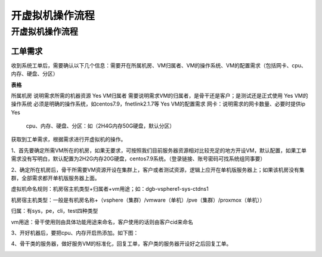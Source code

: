 ##################
开虚拟机操作流程
##################
开虚拟机操作流程
================

工单需求
--------

收到系统工单后，需要确认以下几个信息：需要开在所属机房、VM归属者、VM的操作系统、VM的配置需求（包括网卡、cpu、内存、硬盘、分区）

**表格**

============ ==========================================================
===
所属机房     说明需求所需的机器资源                                     Yes
VM归属者     需要说明需求VM的归属者，是骨干还是客户；是测试还是正式使用 Yes
VM的操作系统 必须是明确的操作系统，如centos7.9，fnetlink2.1.7等         Yes
VM的配置需求 网卡：说明需求的网卡数量、必要时提供ip                     Yes
                                                                       
             cpu、内存、硬盘、分区：如（2H4G内存50G硬盘，默认分区）    
============ ==========================================================
===

获取到工单需求，根据需求进行开虚拟机的操作。

1、首先要确定所需VM所在的机房，如果无要求，可按照我们目前服务器资源相对比较充足的地方开设VM，默认配置，如果工单需求没有写明白，默认配置为2H2G内存20G硬盘，centos7.9系统。（登录链接、账号密码可找系统组同事要）

2、确定所在机房后，骨干所需要VM资源开设在集群上，客户或者测试资源，逻辑上应开在单机版服务器上；如果该机房没有集群，全部需求都开单机版服务器上面。

虚拟机命名规则：机房宿主机类型+归属者+vm用途；如：dgb-vsphere1-sys-ctdns1

机房宿主机类型：一般是有机房名称+（vsphere（集群）/vmware（单机）/pve（集群）/proxmox（单机））

归属：有sys，pe，cli，test四种类型

vm用途：骨干使用则由具体功能用途来命名，客户使用的话则由客户cid来命名

3、开好机器后，要把cpu、内存开启热添加。如下图：

|image0|

4、骨干类的服务器，做好服务VM的标准化，回复工单，客户类的服务器开设好之后回复工单。

|image1|

.. |image0| image:: ../imgs/media/image4.png
   :width: 4.37014in
   :height: 3.56806in
.. |image1| image:: ../imgs/media/image5.png
   :width: 6.26736in
   :height: 2.97014in
